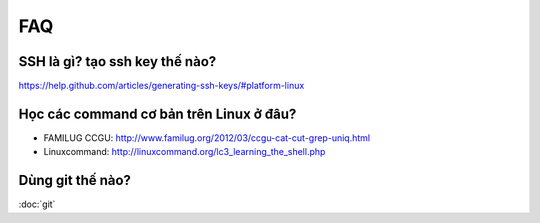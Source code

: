FAQ
===

SSH là gì? tạo ssh key thế nào?
-------------------------------

https://help.github.com/articles/generating-ssh-keys/#platform-linux

Học các command cơ bản trên Linux ở đâu?
----------------------------------------

- FAMILUG CCGU: http://www.familug.org/2012/03/ccgu-cat-cut-grep-uniq.html
- Linuxcommand: http://linuxcommand.org/lc3_learning_the_shell.php

Dùng git thế nào?
-----------------

:doc:`git`
